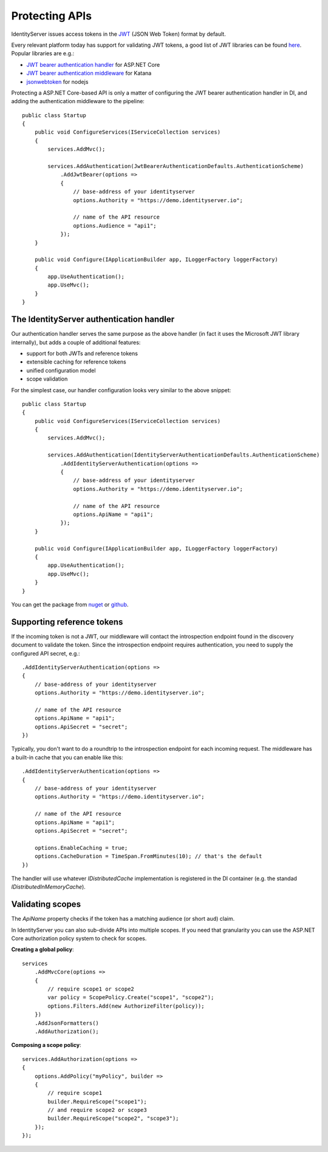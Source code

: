 .. _refProtectingApis:
Protecting APIs
===============
IdentityServer issues access tokens in the `JWT <https://tools.ietf.org/html/rfc7519>`_ (JSON Web Token) format by default.

Every relevant platform today has support for validating JWT tokens, a good list of JWT libraries can be found `here <https://jwt.io>`_.
Popular libraries are e.g.:

* `JWT bearer authentication handler <https://www.nuget.org/packages/Microsoft.AspNetCore.Authentication.JwtBearer/>`_ for ASP.NET Core
* `JWT bearer authentication middleware <https://www.nuget.org/packages/Microsoft.Owin.Security.Jwt>`_ for Katana
* `jsonwebtoken <https://www.npmjs.com/package/jsonwebtoken>`_ for nodejs

Protecting a ASP.NET Core-based API is only a matter of configuring the JWT bearer authentication handler in DI, and adding the authentication middleware to the pipeline::

    public class Startup
    {
        public void ConfigureServices(IServiceCollection services)
        {
            services.AddMvc();

            services.AddAuthentication(JwtBearerAuthenticationDefaults.AuthenticationScheme)
                .AddJwtBearer(options =>
                {
                    // base-address of your identityserver
                    options.Authority = "https://demo.identityserver.io";

                    // name of the API resource
                    options.Audience = "api1";
                });
        }

        public void Configure(IApplicationBuilder app, ILoggerFactory loggerFactory)
        {
            app.UseAuthentication();
            app.UseMvc();
        }
    }
    
The IdentityServer authentication handler
^^^^^^^^^^^^^^^^^^^^^^^^^^^^^^^^^^^^^^^^^
Our authentication handler serves the same purpose as the above handler 
(in fact it uses the Microsoft JWT library internally), but adds a couple of additional features:

* support for both JWTs and reference tokens
* extensible caching for reference tokens
* unified configuration model
* scope validation

For the simplest case, our handler configuration looks very similar to the above snippet::

    public class Startup
    {
        public void ConfigureServices(IServiceCollection services)
        {
            services.AddMvc();

            services.AddAuthentication(IdentityServerAuthenticationDefaults.AuthenticationScheme)
                .AddIdentityServerAuthentication(options =>
                {
                    // base-address of your identityserver
                    options.Authority = "https://demo.identityserver.io";

                    // name of the API resource
                    options.ApiName = "api1";
                });
        }

        public void Configure(IApplicationBuilder app, ILoggerFactory loggerFactory)
        {
            app.UseAuthentication();
            app.UseMvc();
        }
    }

You can get the package from `nuget <https://www.nuget.org/packages/IdentityServer4.AccessTokenValidation/>`_ 
or `github <https://github.com/IdentityServer/IdentityServer4.AccessTokenValidation>`_.

Supporting reference tokens
^^^^^^^^^^^^^^^^^^^^^^^^^^^
If the incoming token is not a JWT, our middleware will contact the introspection endpoint found in the discovery document to validate the token.
Since the introspection endpoint requires authentication, you need to supply the configured API secret, e.g.::

    .AddIdentityServerAuthentication(options =>
    {
        // base-address of your identityserver
        options.Authority = "https://demo.identityserver.io";

        // name of the API resource
        options.ApiName = "api1";
        options.ApiSecret = "secret";
    })

Typically, you don't want to do a roundtrip to the introspection endpoint for each incoming request. The middleware has a built-in cache that you can enable like this::

    .AddIdentityServerAuthentication(options =>
    {
        // base-address of your identityserver
        options.Authority = "https://demo.identityserver.io";

        // name of the API resource
        options.ApiName = "api1";
        options.ApiSecret = "secret";

        options.EnableCaching = true;
        options.CacheDuration = TimeSpan.FromMinutes(10); // that's the default
    })

The handler will use whatever `IDistributedCache` implementation is registered in the DI container (e.g. the standad `IDistributedInMemoryCache`).

Validating scopes
^^^^^^^^^^^^^^^^^
The `ApiName` property checks if the token has a matching audience (or short ``aud``) claim.

In IdentityServer you can also sub-divide APIs into multiple scopes. If you need that granularity you can use the ASP.NET Core authorization policy system to check for scopes.

**Creating a global policy**::

    services
        .AddMvcCore(options =>
        {
            // require scope1 or scope2
            var policy = ScopePolicy.Create("scope1", "scope2");
            options.Filters.Add(new AuthorizeFilter(policy));
        })
        .AddJsonFormatters()
        .AddAuthorization();

**Composing a scope policy**::

    services.AddAuthorization(options =>
    {
        options.AddPolicy("myPolicy", builder =>
        {
            // require scope1
            builder.RequireScope("scope1");
            // and require scope2 or scope3
            builder.RequireScope("scope2", "scope3");
        });
    });
